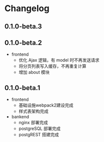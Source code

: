 * Changelog

** 0.1.0-beta.3



** 0.1.0-beta.2

+ frontend
  + 优化 Ajax 逻辑，有 model 时不再发送请求
  + 将分页列表写入缓存，不再重复计算
  + 增加 about 模块

** 0.1.0-beta.1

+ frontend
  + 基础设施webpack2建设完成
  + 样式表架构完成
+ bankend
  + nginx 部署完成
  + postgreSQL 部署完成
  + postgREST 搭建完成
